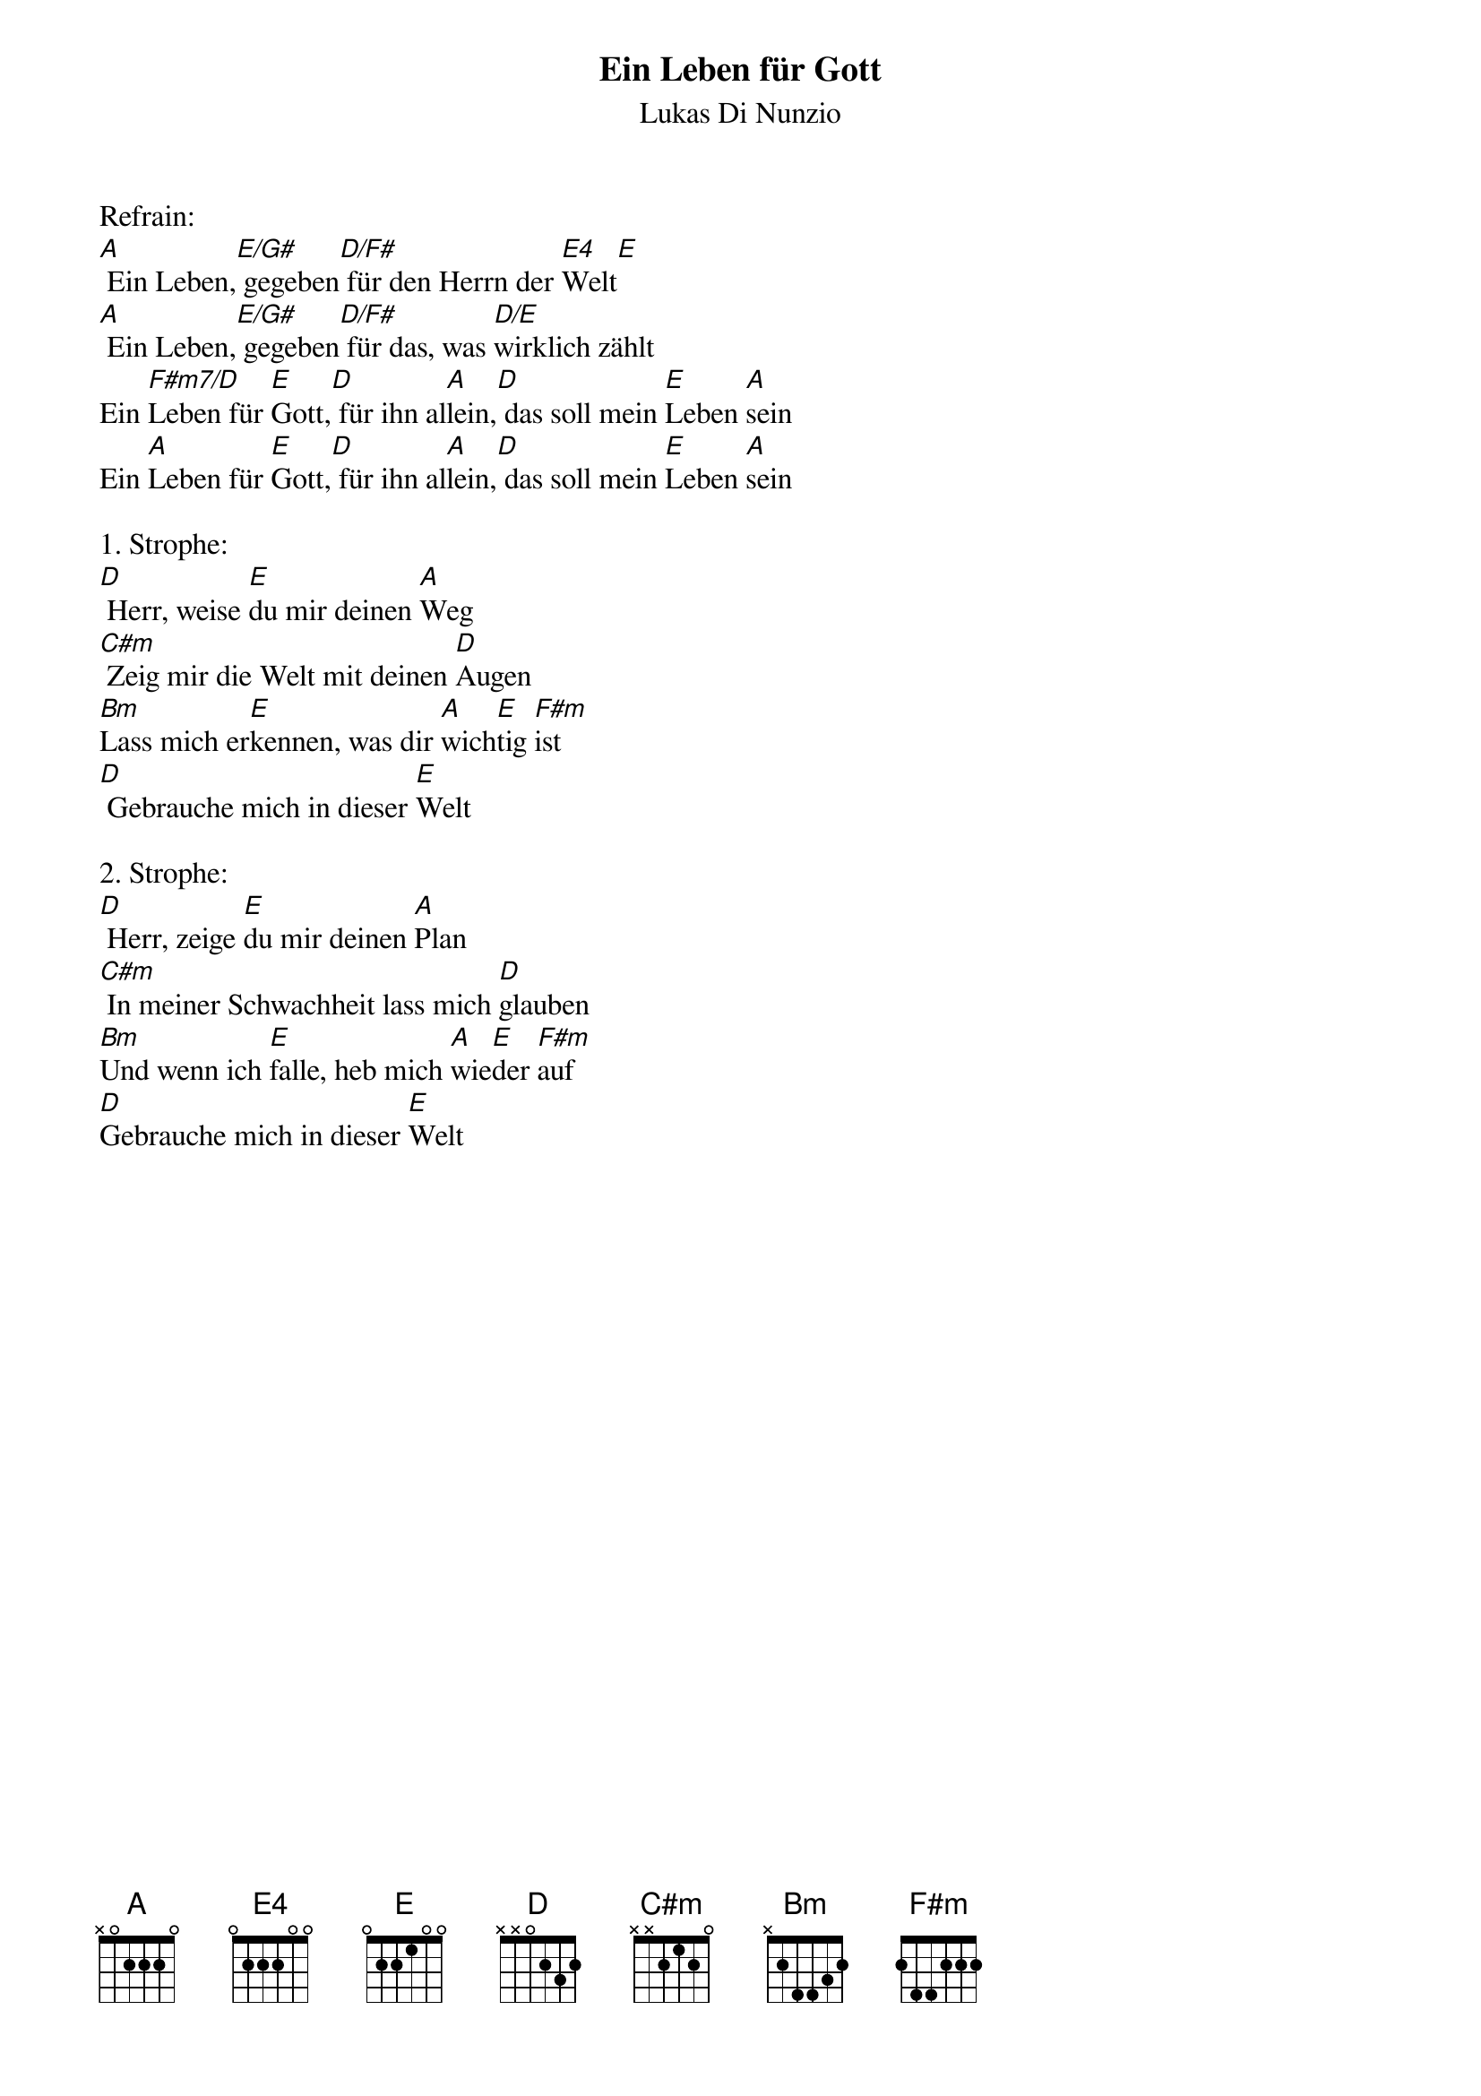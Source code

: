 {title:Ein Leben für Gott}
{subtitle:Lukas Di Nunzio}
{key:A}

Refrain:
[A] Ein Leben,[E/G#] gegeben[D/F#] für den Herrn der [E4]Welt[E]
[A] Ein Leben,[E/G#] gegeben[D/F#] für das, was [D/E]wirklich zählt
Ein [F#m7/D]Leben für [E]Gott,[D] für ihn al[A]lein,[D] das soll mein [E]Leben [A]sein
Ein [A]Leben für [E]Gott,[D] für ihn al[A]lein,[D] das soll mein [E]Leben [A]sein

1. Strophe:
[D] Herr, weise [E]du mir deinen [A]Weg
[C#m] Zeig mir die Welt mit deinen [D]Augen
[Bm]Lass mich er[E]kennen, was dir [A]wich[E]tig [F#m]ist
[D] Gebrauche mich in dieser [E]Welt

2. Strophe:
[D] Herr, zeige [E]du mir deinen [A]Plan
[C#m] In meiner Schwachheit lass mich [D]glauben
[Bm]Und wenn ich [E]falle, heb mich [A]wie[E]der [F#m]auf
[D]Gebrauche mich in dieser [E]Welt
